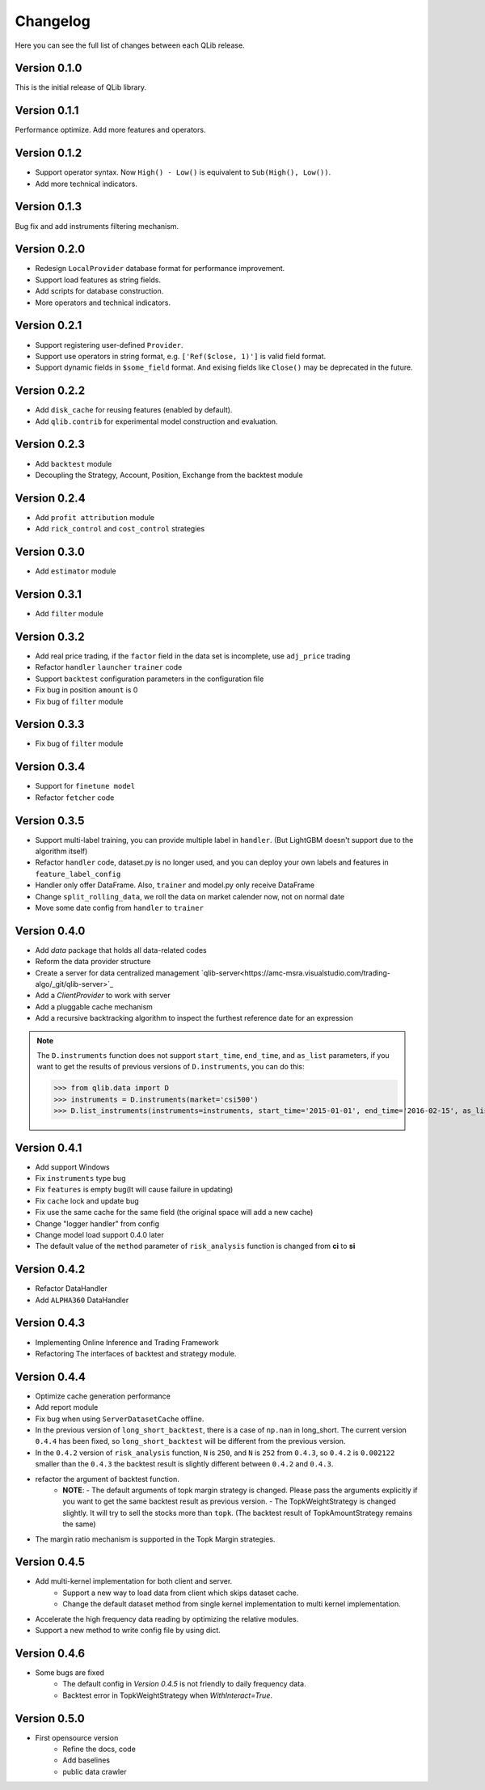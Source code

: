 Changelog
====================
Here you can see the full list of changes between each QLib release.

Version 0.1.0
--------------------
This is the initial release of QLib library.

Version 0.1.1
--------------------
Performance optimize. Add more features and operators.

Version 0.1.2
--------------------
- Support operator syntax. Now ``High() - Low()`` is equivalent to ``Sub(High(), Low())``.   
- Add more technical indicators.

Version 0.1.3
--------------------
Bug fix and add instruments filtering mechanism.

Version 0.2.0
--------------------
- Redesign ``LocalProvider`` database format for performance improvement.
- Support load features as string fields.
- Add scripts for database construction.
- More operators and technical indicators.

Version 0.2.1
--------------------
- Support registering user-defined ``Provider``.
- Support use operators in string format, e.g. ``['Ref($close, 1)']`` is valid field format.
- Support dynamic fields in ``$some_field`` format. And exising fields like ``Close()`` may be deprecated in the future.

Version 0.2.2
--------------------
- Add ``disk_cache`` for reusing features (enabled by default).
- Add ``qlib.contrib`` for experimental model construction and evaluation.


Version 0.2.3
--------------------
- Add ``backtest`` module
- Decoupling the Strategy, Account, Position, Exchange from the backtest module

Version 0.2.4
--------------------
- Add ``profit attribution`` module
- Add ``rick_control`` and ``cost_control`` strategies
  
Version 0.3.0
--------------------
- Add ``estimator`` module

Version 0.3.1
--------------------
- Add ``filter`` module

Version 0.3.2
--------------------
- Add real price trading, if the ``factor`` field in the data set is incomplete, use ``adj_price`` trading
- Refactor ``handler`` ``launcher`` ``trainer`` code
- Support ``backtest`` configuration parameters in the configuration file
- Fix bug in position ``amount`` is 0
- Fix bug of ``filter`` module

Version 0.3.3
-------------------
- Fix bug of ``filter`` module

Version 0.3.4
--------------------
- Support for ``finetune model``
- Refactor ``fetcher`` code

Version 0.3.5
--------------------
- Support multi-label training, you can provide multiple label in ``handler``. (But LightGBM doesn't support due to the algorithm itself)
- Refactor ``handler`` code, dataset.py is no longer used, and you can deploy your own labels and features in ``feature_label_config``
- Handler only offer DataFrame. Also, ``trainer`` and model.py only receive DataFrame
- Change ``split_rolling_data``, we roll the data on market calender now, not on normal date
- Move some date config from ``handler`` to ``trainer``

Version 0.4.0
--------------------
- Add `data` package that holds all data-related codes
- Reform the data provider structure
- Create a server for data centralized management `qlib-server<https://amc-msra.visualstudio.com/trading-algo/_git/qlib-server>`_
- Add a `ClientProvider` to work with server
- Add a pluggable cache mechanism
- Add a recursive backtracking algorithm to inspect the furthest reference date for an expression

.. note::
    The ``D.instruments`` function does not support ``start_time``, ``end_time``, and ``as_list`` parameters, if you want to get the results of previous versions of ``D.instruments``, you can do this:


    >>> from qlib.data import D
    >>> instruments = D.instruments(market='csi500')
    >>> D.list_instruments(instruments=instruments, start_time='2015-01-01', end_time='2016-02-15', as_list=True)


Version 0.4.1
--------------------
- Add support Windows
- Fix ``instruments`` type bug
- Fix ``features`` is empty bug(It will cause failure in updating)
- Fix ``cache`` lock and update bug
- Fix use the same cache for the same field (the original space will add a new cache)
- Change "logger handler" from config
- Change model load support 0.4.0 later
- The default value of the ``method`` parameter of ``risk_analysis`` function is changed from **ci** to **si**


Version 0.4.2
--------------------
- Refactor DataHandler
- Add ``ALPHA360`` DataHandler


Version 0.4.3
--------------------
- Implementing Online Inference and Trading Framework
- Refactoring The interfaces of backtest and strategy module.


Version 0.4.4
--------------------
- Optimize cache generation performance
- Add report module
- Fix bug when using ``ServerDatasetCache`` offline.
- In the previous version of ``long_short_backtest``, there is a case of ``np.nan`` in long_short. The current version ``0.4.4`` has been fixed, so ``long_short_backtest`` will be different from the previous version.
- In the ``0.4.2`` version of ``risk_analysis`` function, ``N`` is ``250``, and ``N`` is ``252`` from ``0.4.3``, so ``0.4.2`` is ``0.002122`` smaller than the ``0.4.3`` the backtest result is slightly different between ``0.4.2`` and ``0.4.3``.
- refactor the argument of backtest function.
    - **NOTE**:
      - The default arguments of topk margin strategy is changed. Please pass the arguments explicitly if you want to get the same backtest result as previous version.
      - The TopkWeightStrategy is changed slightly. It will try to sell the stocks more than ``topk``.  (The backtest result of TopkAmountStrategy remains the same)
- The margin ratio mechanism is supported in the Topk Margin strategies.


Version 0.4.5
--------------------
- Add multi-kernel implementation for both client and server.
    - Support a new way to load data from client which skips dataset cache.
    - Change the default dataset method from single kernel implementation to multi kernel implementation.
- Accelerate the high frequency data reading by optimizing the relative modules.
- Support a new method to write config file by using dict.

Version 0.4.6
--------------------
- Some bugs are fixed
    - The default config in `Version 0.4.5` is not friendly to daily frequency data.
    - Backtest error in TopkWeightStrategy when `WithInteract=True`.


Version 0.5.0
--------------------
- First opensource version
    - Refine the docs, code
    - Add baselines
    - public data crawler
